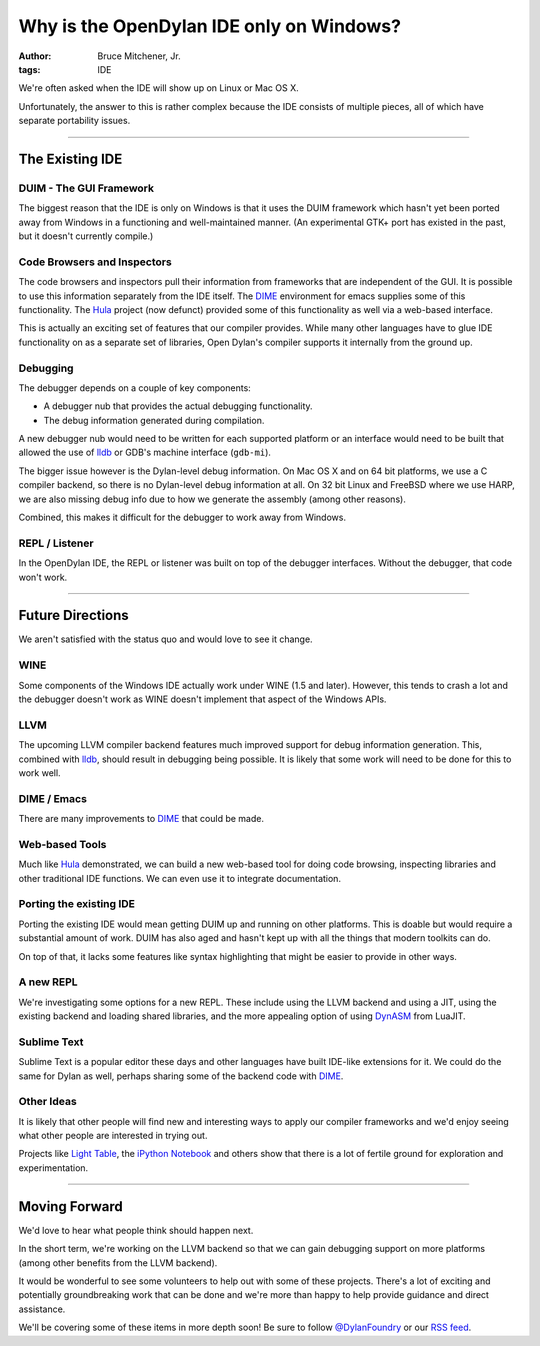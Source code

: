 Why is the OpenDylan IDE only on Windows?
#########################################

:author: Bruce Mitchener, Jr.
:tags: IDE

We're often asked when the IDE will show up on Linux or Mac OS X.

Unfortunately, the answer to this is rather complex because the IDE
consists of multiple pieces, all of which have separate portability
issues.

------

The Existing IDE
================

DUIM - The GUI Framework
------------------------

The biggest reason that the IDE is only on Windows is that it uses
the DUIM framework which hasn't yet been ported away from Windows
in a functioning and well-maintained manner. (An experimental GTK+
port has existed in the past, but it doesn't currently compile.)

Code Browsers and Inspectors
----------------------------

The code browsers and inspectors pull their information from frameworks
that are independent of the GUI. It is possible to use this information
separately from the IDE itself. The `DIME`_ environment for emacs supplies
some of this functionality. The `Hula`_ project (now defunct) provided
some of this functionality as well via a web-based interface.

This is actually an exciting set of features that our compiler provides.
While many other languages have to glue IDE functionality on as a separate
set of libraries, Open Dylan's compiler supports it internally from the
ground up.

Debugging
---------

The debugger depends on a couple of key components:

* A debugger nub that provides the actual debugging functionality.
* The debug information generated during compilation.

A new debugger nub would need to be written for each supported
platform or an interface would need to be built that allowed the
use of `lldb`_ or GDB's machine interface (``gdb-mi``).

The bigger issue however is the Dylan-level debug information. On
Mac OS X and on 64 bit platforms, we use a C compiler backend, so there
is no Dylan-level debug information at all.  On 32 bit Linux and FreeBSD
where we use HARP, we are also missing debug info due to how we generate
the assembly (among other reasons).

Combined, this makes it difficult for the debugger to work away
from Windows.

REPL / Listener
---------------

In the OpenDylan IDE, the REPL or listener was built on top of the
debugger interfaces.  Without the debugger, that code won't work.

------

Future Directions
=================

We aren't satisfied with the status quo and would love to see it change.

WINE
----

Some components of the Windows IDE actually work under WINE (1.5 and later).
However, this tends to crash a lot and the debugger doesn't work as WINE
doesn't implement that aspect of the Windows APIs.

LLVM
----

The upcoming LLVM compiler backend features much improved support for debug
information generation. This, combined with `lldb`_, should result in debugging
being possible. It is likely that some work will need to be done for this to
work well.

DIME / Emacs
------------

There are many improvements to `DIME`_ that could be made.

Web-based Tools
---------------

Much like `Hula`_ demonstrated, we can build a new web-based tool for doing
code browsing, inspecting libraries and other traditional IDE functions. We
can even use it to integrate documentation.

Porting the existing IDE
------------------------

Porting the existing IDE would mean getting DUIM up and running on other
platforms. This is doable but would require a substantial amount of work.
DUIM has also aged and hasn't kept up with all the things that modern
toolkits can do.

On top of that, it lacks some features like syntax highlighting that might
be easier to provide in other ways.

A new REPL
----------

We're investigating some options for a new REPL. These include using the
LLVM backend and using a JIT, using the existing backend and loading
shared libraries, and the more appealing option of using `DynASM`_
from LuaJIT.

Sublime Text
------------

Sublime Text is a popular editor these days and other languages have built
IDE-like extensions for it. We could do the same for Dylan as well, perhaps
sharing some of the backend code with `DIME`_.

Other Ideas
-----------

It is likely that other people will find new and interesting ways to apply
our compiler frameworks and we'd enjoy seeing what other people are interested
in trying out.

Projects like `Light Table`_, the `iPython Notebook`_ and others show that
there is a lot of fertile ground for exploration and experimentation.

------

Moving Forward
==============

We'd love to hear what people think should happen next.

In the short term, we're working on the LLVM backend so that we can gain
debugging support on more platforms (among other benefits from the LLVM
backend).

It would be wonderful to see some volunteers to help out with some of
these projects. There's a lot of exciting and potentially groundbreaking
work that can be done and we're more than happy to help provide guidance and
direct assistance.

We'll be covering some of these items in more depth soon! Be sure
to follow `@DylanFoundry`_ or our `RSS feed`_.

.. _DIME: http://opendylan.org/news/2011/12/12/dswank.html
.. _Hula: http://turbolent.github.com/hula-presentation/
.. _lldb: http://lldb.llvm.org/
.. _DynASM: http://luajit.org/dynasm.html
.. _@DylanFoundry: https://twitter.com/DylanFoundry
.. _RSS feed: http://dylanfoundry.org/feeds/all.atom.xml
.. _Light Table: http://www.lighttable.com/
.. _iPython Notebook: http://ipython.org/ipython-doc/dev/interactive/htmlnotebook.html